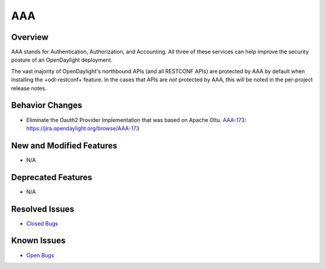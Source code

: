============
 AAA
============

Overview
========

AAA stands for Authentication, Authorization, and Accounting. All three of
these services can help improve the security posture of an OpenDaylight deployment.

The vast majority of OpenDaylight's northbound APIs (and all RESTCONF APIs) are
protected by AAA by default when installing the +odl-restconf+ feature. In the
cases that APIs are *not* protected by AAA, this will be noted in the
per-project release notes.

Behavior Changes
================

* Eliminate the Oauth2 Provider Implementation that was based on Apache Oltu.
  `AAA-173 <https://https://jira.opendaylight.org/browse/AAA-173>`_: https://jira.opendaylight.org/browse/AAA-173

New and Modified Features
=========================

* N/A

Deprecated Features
===================

* N/A

Resolved Issues
===============

* `Closed Bugs <https://jira.opendaylight.org/browse/AAA-185?jql=project%20%3D%20aaa%20AND%20type%20%3D%20Bug%20AND%20status%20%3D%20Resolved%20%20AND%20fixVersion%20%3D%20Sodium%20>`_

Known Issues
============

* `Open Bugs <https://jira.opendaylight.org/browse/AAA-186?jql=project%20%3D%20aaa%20AND%20type%20%3D%20Bug%20AND%20status%20in%20(Confirmed%2C%20"In%20Progress"%2C%20Open)>`_
